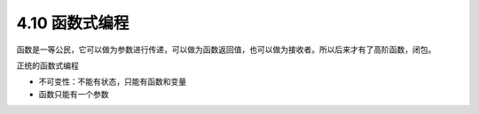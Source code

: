 4.10 函数式编程
===============

函数是一等公民，它可以做为参数进行传递，可以做为函数返回值，也可以做为接收者。所以后来才有了高阶函数，闭包。

正统的函数式编程

-  不可变性：不能有状态，只能有函数和变量
-  函数只能有一个参数
